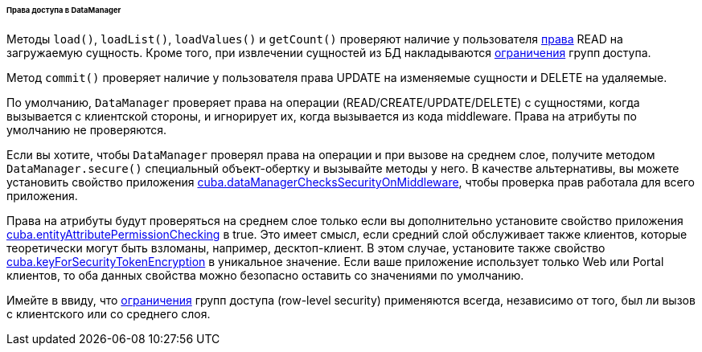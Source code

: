 :sourcesdir: ../../../../../../source

[[dm_security]]
====== Права доступа в DataManager

Методы `load()`, `loadList()`, `loadValues()` и `getCount()` проверяют наличие у пользователя <<permissions,права>> READ на загружаемую сущность. Кроме того, при извлечении сущностей из БД накладываются <<constraints,ограничения>> групп доступа.

Метод `commit()` проверяет наличие у пользователя права UPDATE на изменяемые сущности и DELETE на удаляемые.

По умолчанию, `DataManager` проверяет права на операции (READ/CREATE/UPDATE/DELETE) с сущностями, когда вызывается с клиентской стороны, и игнорирует их, когда вызывается из кода middleware. Права на атрибуты по умолчанию не проверяются.

Если вы хотите, чтобы `DataManager` проверял права на операции и при вызове на среднем слое, получите методом `DataManager.secure()` специальный объект-обертку и вызывайте методы у него. В качестве альтернативы, вы можете установить свойство приложения <<cuba.dataManagerChecksSecurityOnMiddleware,cuba.dataManagerChecksSecurityOnMiddleware>>, чтобы проверка прав работала для всего приложения.

Права на атрибуты будут проверяться на среднем слое только если вы дополнительно установите свойство приложения <<cuba.entityAttributePermissionChecking,cuba.entityAttributePermissionChecking>> в true. Это имеет смысл, если средний слой обслуживает также клиентов, которые теоретически могут быть взломаны, например, десктоп-клиент. В этом случае, установите также свойство <<cuba.keyForSecurityTokenEncryption,cuba.keyForSecurityTokenEncryption>> в уникальное значение. Если ваше приложение использует только Web или Portal клиентов, то оба данных свойства можно безопасно оставить со значениями по умолчанию.

Имейте в ввиду, что <<constraints,ограничения>> групп доступа (row-level security) применяются всегда, независимо от того, был ли вызов с клиентского или со среднего слоя.



